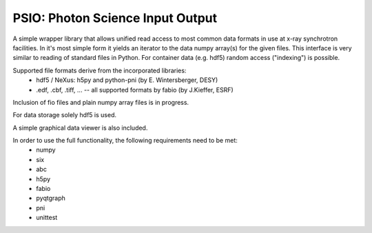PSIO: Photon Science Input Output
---------------------------

A simple wrapper library that allows unified read access to most common data formats in use at x-ray synchrotron facilities.
In it's most simple form it yields an iterator to the data numpy array(s) for the given files.
This interface is very similar to reading of standard files in Python.
For container data (e.g. hdf5) random access ("indexing") is possible.


Supported file formats derive from the incorporated libraries: 
   - hdf5 / NeXus: h5py and  python-pni (by E. Wintersberger, DESY)
   - .edf, .cbf, .tiff, ... -- all supported formats by fabio (by J.Kieffer, ESRF)
Inclusion of fio files and plain numpy array files is in progress.

For data storage solely hdf5 is used.

A simple graphical data viewer is also included.

In order to use the full functionality, the following requirements need to be met:
 - numpy
 - six
 - abc
 - h5py
 - fabio
 - pyqtgraph
 - pni
 - unittest
